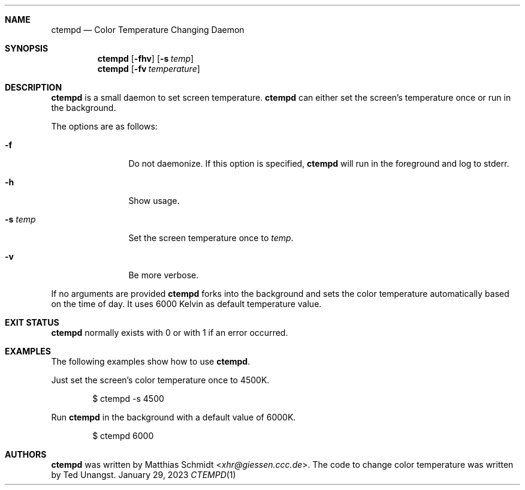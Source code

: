 .\"
.\" Copyright (c) 2023 Matthias Schmidt
.\"
.\" Permission to use, copy, modify, and distribute this software for any
.\" purpose with or without fee is hereby granted, provided that the above
.\" copyright notice and this permission notice appear in all copies.
.\"
.\" THE SOFTWARE IS PROVIDED "AS IS" AND THE AUTHOR DISCLAIMS ALL WARRANTIES
.\" WITH REGARD TO THIS SOFTWARE INCLUDING ALL IMPLIED WARRANTIES OF
.\" MERCHANTABILITY AND FITNESS. IN NO EVENT SHALL THE AUTHOR BE LIABLE FOR
.\" ANY SPECIAL, DIRECT, INDIRECT, OR CONSEQUENTIAL DAMAGES OR ANY DAMAGES
.\" WHATSOEVER RESULTING FROM LOSS OF USE, DATA OR PROFITS, WHETHER IN AN
.\" ACTION OF CONTRACT, NEGLIGENCE OR OTHER TORTIOUS ACTION, ARISING OUT OF
.\" OR IN CONNECTION WITH THE USE OR PERFORMANCE OF THIS SOFTWARE.
.\"
.Dd January 29, 2023
.Dt CTEMPD 1
.Sh NAME
.Nm ctempd
.Nd Color Temperature Changing Daemon
.Sh SYNOPSIS
.Nm ctempd
.Op Fl fhv
.Op Fl s Ar temp
.Nm ctempd
.Op Fl fv Ar temperature
.Sh DESCRIPTION
.Nm
is a small daemon to set screen temperature.
.Nm
can either set the screen's temperature once or run in the background.
.Pp
The options are as follows:
.Bl -tag -width numbernumb
.It Fl f
Do not daemonize.
If this option is specified,
.Nm
will run in the foreground and log to stderr.
.It Fl h
Show usage.
.It Fl s Ar temp
Set the screen temperature once to
.Ar temp .
.It Fl v
Be more verbose.
.El
.Pp
If no arguments are provided
.Nm
forks into the background and sets the color temperature automatically
based on the time of day.
It uses 6000 Kelvin as default temperature value.
.Sh EXIT STATUS
.Nm
normally exists with 0 or with 1 if an error occurred.
.Sh EXAMPLES
The following examples show how to use
.Nm .
.Pp
Just set the screen's color temperature once to 4500K.
.Bd -literal -offset indent
$ ctempd -s 4500
.Ed
.Pp
Run
.Nm
in the background with a default value of 6000K.
.Bd -literal -offset indent
$ ctempd 6000
.Ed
.Sh AUTHORS
.Nm
was written by
.An Matthias Schmidt Aq Mt xhr@giessen.ccc.de .
The code to change color temperature was written by Ted Unangst.

